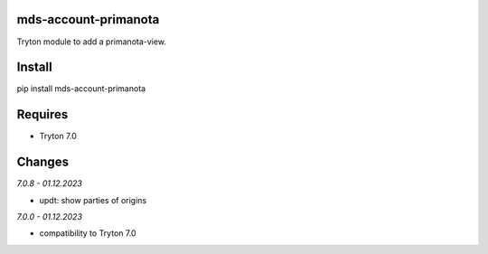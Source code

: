 mds-account-primanota
=====================
Tryton module to add a primanota-view.

Install
=======

pip install mds-account-primanota

Requires
========
- Tryton 7.0

Changes
=======

*7.0.8 - 01.12.2023*

- updt: show parties of origins

*7.0.0 - 01.12.2023*

- compatibility to Tryton 7.0

